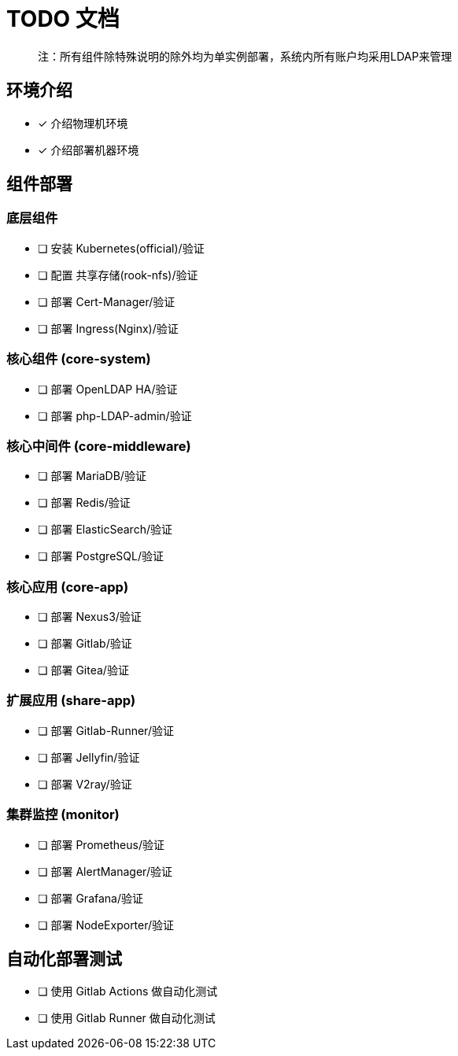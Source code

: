 = TODO 文档

> 注：所有组件除特殊说明的除外均为单实例部署，系统内所有账户均采用LDAP来管理

== 环境介绍

- [x] 介绍物理机环境
- [x] 介绍部署机器环境

== 组件部署

=== 底层组件

- [ ] 安装 Kubernetes(official)/验证
- [ ] 配置 共享存储(rook-nfs)/验证
- [ ] 部署 Cert-Manager/验证
- [ ] 部署 Ingress(Nginx)/验证

=== 核心组件 (core-system)

- [ ] 部署 OpenLDAP HA/验证
- [ ] 部署 php-LDAP-admin/验证

=== 核心中间件 (core-middleware)

- [ ] 部署 MariaDB/验证
- [ ] 部署 Redis/验证
- [ ] 部署 ElasticSearch/验证
- [ ] 部署 PostgreSQL/验证

=== 核心应用 (core-app)

- [ ] 部署 Nexus3/验证
- [ ] 部署 Gitlab/验证
- [ ] 部署 Gitea/验证

=== 扩展应用 (share-app)

- [ ] 部署 Gitlab-Runner/验证
- [ ] 部署 Jellyfin/验证
- [ ] 部署 V2ray/验证

=== 集群监控 (monitor)

- [ ] 部署 Prometheus/验证
- [ ] 部署 AlertManager/验证
- [ ] 部署 Grafana/验证
- [ ] 部署 NodeExporter/验证

== 自动化部署测试

- [ ] 使用 Gitlab Actions 做自动化测试
- [ ] 使用 Gitlab Runner 做自动化测试
